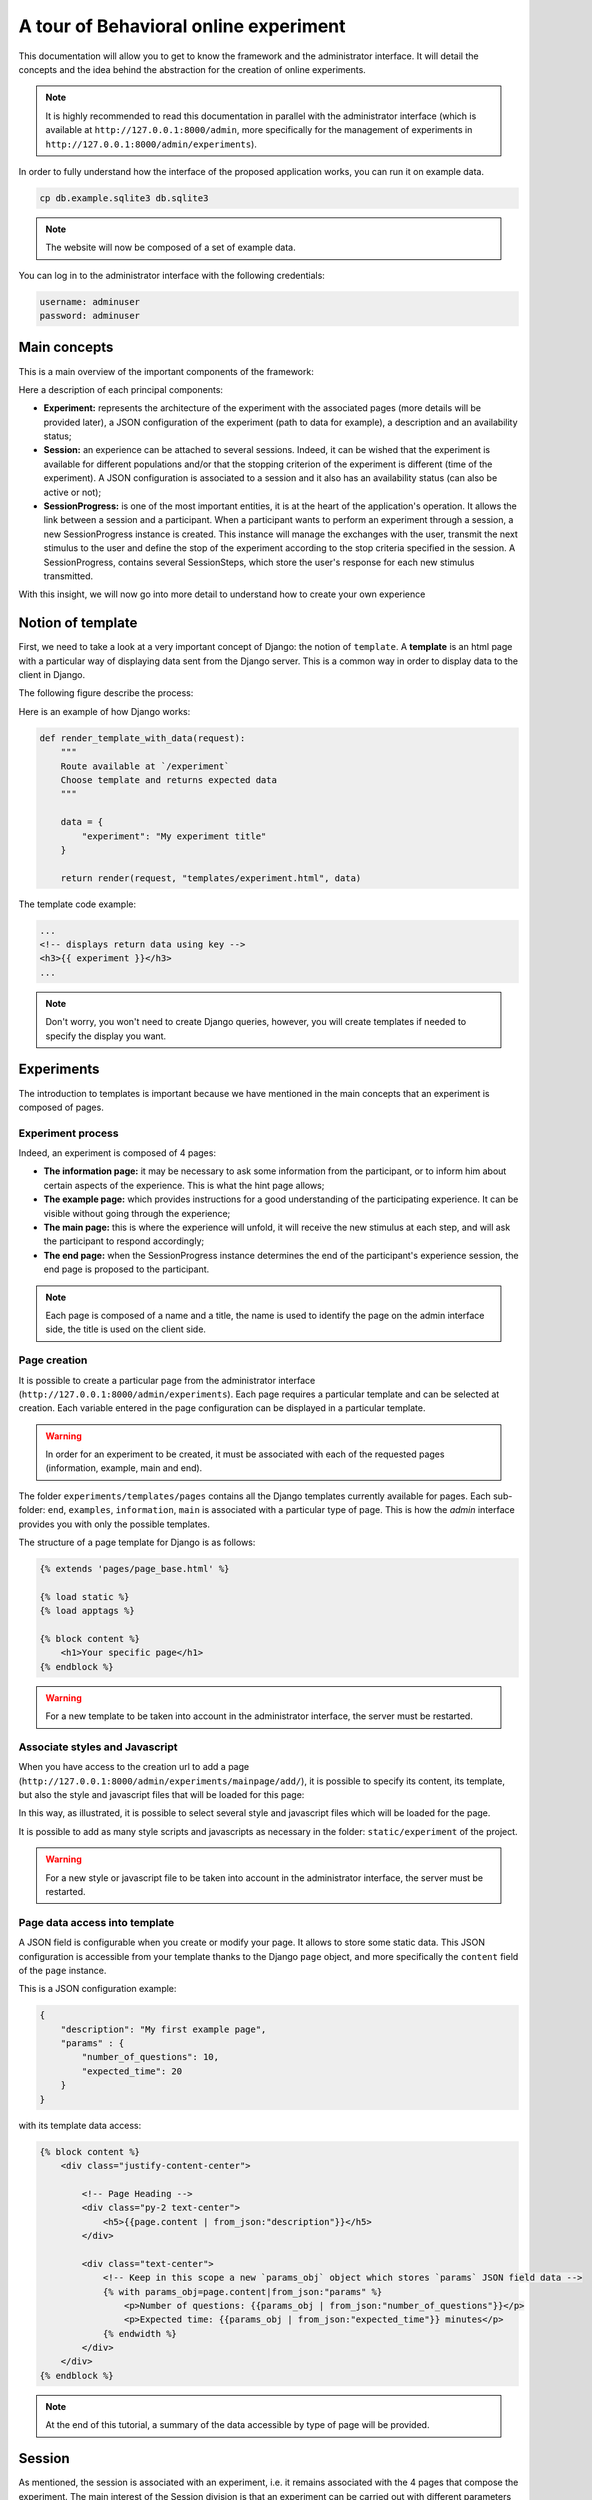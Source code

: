 ======================================
A tour of Behavioral online experiment
======================================


This documentation will allow you to get to know the framework and the administrator interface. It will detail the concepts and the idea behind the abstraction for the creation of online experiments.

.. note:: 
    It is highly recommended to read this documentation in parallel with the administrator interface (which is available at ``http://127.0.0.1:8000/admin``, more specifically for the management of experiments in ``http://127.0.0.1:8000/admin/experiments``).

In order to fully understand how the interface of the proposed application works, you can run it on example data.

.. code-block:: bash

    cp db.example.sqlite3 db.sqlite3


.. note::
    
    The website will now be composed of a set of example data.

You can log in to the administrator interface with the following credentials: 

.. code-block:: bash

    username: adminuser
    password: adminuser

Main concepts
=============

This is a main overview of the important components of the framework:

.. image:: _static/documentation/overall.png
   :width: 80%
   :align: center


Here a description of each principal components:

- **Experiment:** represents the architecture of the experiment with the associated pages (more details will be provided later), a JSON configuration of the experiment (path to data for example), a description and an availability status;
- **Session:** an experience can be attached to several sessions. Indeed, it can be wished that the experiment is available for different populations and/or that the stopping criterion of the experiment is different (time of the experiment). A JSON configuration is associated to a session and it also has an availability status (can also be active or not);
- **SessionProgress:** is one of the most important entities, it is at the heart of the application's operation. It allows the link between a session and a participant. When a participant wants to perform an experiment through a session, a new SessionProgress instance is created. This instance will manage the exchanges with the user, transmit the next stimulus to the user and define the stop of the experiment according to the stop criteria specified in the session. A SessionProgress, contains several SessionSteps, which store the user's response for each new stimulus transmitted.

With this insight, we will now go into more detail to understand how to create your own experience

Notion of template
==================

First, we need to take a look at a very important concept of Django: the notion of ``template``. A **template** is an html page with a particular way of displaying data sent from the Django server. This is a common way in order to display data to the client in Django.

The following figure describe the process:

.. image:: _static/documentation/server_template.png
   :width: 80%
   :align: center


Here is an example of how Django works: 

.. code-block:: python
    
    def render_template_with_data(request):
        """
        Route available at `/experiment`
        Choose template and returns expected data
        """

        data = {
            "experiment": "My experiment title"
        }

        return render(request, "templates/experiment.html", data)


The template code example:

.. code-block:: html

    ...
    <!-- displays return data using key -->
    <h3>{{ experiment }}</h3>
    ...

.. note::

    Don't worry, you won't need to create Django queries, however, you will create templates if needed to specify the display you want.

Experiments
===========

The introduction to templates is important because we have mentioned in the main concepts that an experiment is composed of pages.


Experiment process
~~~~~~~~~~~~~~~~~~


Indeed, an experiment is composed of 4 pages:

.. image:: _static/documentation/pages.png
   :width: 95%
   :align: center


- **The information page:** it may be necessary to ask some information from the participant, or to inform him about certain aspects of the experience. This is what the hint page allows;
- **The example page:** which provides instructions for a good understanding of the participating experience. It can be visible without going through the experience;
- **The main page:** this is where the experience will unfold, it will receive the new stimulus at each step, and will ask the participant to respond accordingly;
- **The end page:** when the SessionProgress instance determines the end of the participant's experience session, the end page is proposed to the participant.


.. note::
    Each page is composed of a name and a title, the name is used to identify the page on the admin interface side, the title is used on the client side.

Page creation
~~~~~~~~~~~~~

It is possible to create a particular page from the administrator interface (``http://127.0.0.1:8000/admin/experiments``). Each page requires a particular template and can be selected at creation. Each variable entered in the page configuration can be displayed in a particular template.

.. warning::

    In order for an experiment to be created, it must be associated with each of the requested pages (information, example, main and end).

The folder ``experiments/templates/pages`` contains all the Django templates currently available for pages. Each sub-folder: ``end``, ``examples``, ``information``, ``main`` is associated with a particular type of page. This is how the *admin* interface provides you with only the possible templates.

The structure of a page template for Django is as follows:

.. code::

    {% extends 'pages/page_base.html' %}

    {% load static %}
    {% load apptags %}

    {% block content %}
        <h1>Your specific page</h1>
    {% endblock %}


.. warning::

    For a new template to be taken into account in the administrator interface, the server must be restarted.


Associate styles and Javascript 
~~~~~~~~~~~~~~~~~~~~~~~~~~~~~~~

When you have access to the creation url to add a page (``http://127.0.0.1:8000/admin/experiments/mainpage/add/``), it is possible to specify its content, its template, but also the style and javascript files that will be loaded for this page:

.. image:: _static/documentation/styles_and_javascripts.png
   :width: 60%
   :align: center

In this way, as illustrated, it is possible to select several style and javascript files which will be loaded for the page.

It is possible to add as many style scripts and javascripts as necessary in the folder: ``static/experiment`` of the project.

.. warning::

    For a new style or javascript file to be taken into account in the administrator interface, the server must be restarted.

Page data access into template
~~~~~~~~~~~~~~~~~~~~~~~~~~~~~~

A JSON field is configurable when you create or modify your page. It allows to store some static data. This JSON configuration is accessible from your template thanks to the Django ``page`` object, and more specifically the ``content`` field of the ``page`` instance.

This is a JSON configuration example:

.. code:: json

    {
        "description": "My first example page",
        "params" : {
            "number_of_questions": 10,
            "expected_time": 20
        }
    }

with its template data access:

.. code:: html

    {% block content %}
        <div class="justify-content-center">

            <!-- Page Heading -->
            <div class="py-2 text-center">
                <h5>{{page.content | from_json:"description"}}</h5>
            </div>

            <div class="text-center">
                <!-- Keep in this scope a new `params_obj` object which stores `params` JSON field data -->
                {% with params_obj=page.content|from_json:"params" %}
                    <p>Number of questions: {{params_obj | from_json:"number_of_questions"}}</p>
                    <p>Expected time: {{params_obj | from_json:"expected_time"}} minutes</p>
                {% endwidth %}
            </div>
        </div>
    {% endblock %}


.. note::
    At the end of this tutorial, a summary of the data accessible by type of page will be provided.

        
Session
===========

As mentioned, the session is associated with an experiment, i.e. it remains associated with the 4 pages that compose the experiment. The main interest of the Session division is that an experiment can be carried out with different parameters (number of iterations, stopping time criteria) with different populations.

When creating an experiment from the administrator interface (``http://127.0.0.1:8000/admin/experiments/session/add/``), it is possible to associate it with the desired experiment, propose a specific configuration, an estimated duration and a very important item, the way the experiment progresses: a specific ``SessionProgress`` model.

.. note::
    We'll get into the details of SessionProgress model next.

For now, let's focus on the fact that the current configuration of our session is as follows:

.. code:: json

    {
        "max_iterations": 20
    }

We will use this configuration to specify that the participant will be confronted with a maximum of 20 stimili (i.e. 20 iterations).

Session Progress principle
==========================


For the moment, it is not possible to create our ``Session``, as it lacks the essential component for the proper functioning of the planned experiment: a ``SessionProgress`` model. There are a few examples of this model in the ``experiments/experiments`` folder, but here we will describe how it works.

The representation of a SessionProgress
~~~~~~~~~~~~~~~~~~~~~~~~~~~~~~~~~~~~~~~

A SessionProgress is composed of 4 main methods as detailed below:

.. code:: python

    class SessionProgress():

        @abstractmethod
        def start(self, participant_data):
            """
            Define and init some progress variables
            """
            pass

        @abstractmethod
        def next(self, step, answer) -> dict:
            """
            Define next step data object taking into account current step and answer

            Return: JSON data object
            """
            pass

        @abstractmethod
        def progress(self) -> float:
            """
            Define the percent progress of the experiment

            Return: float progress between [0, 100]
            """
            pass

        @abstractmethod
        def end(self) -> bool:
            """
            Check whether it's the end or not of the experiment

            Return: bool
            """
            pass

The figure below details where the methods of the SessionProgress instance are realized:

.. image:: _static/documentation/global_scheme.png
   :width: 95%
   :align: center

Additional information is provided below to help you understand the proposed scheme:

- First, the specific instance of ``SessionProgress`` is created when the experiment session is launched;
- Once the information page is validated by the participant, the ``start`` method is called to retrieve the entered information;
- The example page is then presented;
- Once the instructions have been validated, the first stimulus is proposed to the participant (first call of the method ``next``);
- Then, as long as the ``end`` method does not determine that the experiment is finished, a new stimulus (obtained from a new call ``next`` method) is proposed to the participant on the main page of the experiment. The progress indicator of the experiment (``progress`` method) is also transmitted to the template of the main page;
- Finally, if the ``end`` method specifies an end of experiment, the participant is redirected to the end of experiment page.


Summary of data access from pages
~~~~~~~~~~~~~~~~~~~~~~~~~~~~~~~~~

Before presenting a concrete example of an experiment implementation, let's specify which variables are accessible on each of the 4 possible pages:

- **Information, Example, and End pages:**

    - **page**: the current information page instance;
    - **experiment**: the current selected experiment;
    - **progress**: the current SessionProgress instance;
    - **session**: the selected session.

- **Main page:**

    - **page**: the current information page instance;
    - **experiment**: the current selected experiment;
    - **progress**: the current SessionProgress instance;
    - **session**: the selected session;
    - **progress_info**: the computed progress percent from the ``result`` method of SessionProgress;
    - **step**: the specific SessionStep data (stimilus data).


Custom SessionProgress
============================

Now that the concept of the progression of an experiment has been explained, let's look technically at how each method works. We will create a class called ``ClassicalSessionProgress`` which inherits the attributes and behaviors of ``SessionProgress``. In this new class, we will define the 4 necessary methods: start, next, progress and end.


.. code:: python

    from ..models import SessionProgress

    class ClassicalSessionProgress(SessionProgress):
        pass


Start method
~~~~~~~~~~~~

Let's start with the following example of the information page:

.. code:: html

    <!-- Page Heading -->
    <div class="text-center">
        <h5>{{page.content|from_json:"question"}}</h5>
    </div>

    <div class="row justify-content-md-center">
        <form method="post" class="col-xs-6 col-md-offset-3" action="{% url 'experiments:load_example' slug=experiment.slug session_id=session.id progress_id=progress.id %}">  
            {% csrf_token %}
            <div class="mb-3">
                <label for="basic-select-glasses" class="form-label">Do you wear glasses?</label>
                <select name="basic-info-glasses" id="basic-select-glasses" class="form-control" aria-label="Default select example">
                    <option value="0" selected>No</option>
                    <option value="1">Yes</option>
                </select>
            </div>
            <div class="col-auto">
                <button type="submit" class="btn btn-primary mb-3">Start experiment</button>
            </div>
        </form> 
    </div> 

.. note::

    - ``{% csrf_token %}``: avoid the CSRF vulnerability;
    - ``{% url 'experiments:load_example' ... %}`` enables to redirect to the example page with the three specific parameters (experiment, session and progress identifiers).


This information page contains a POST form and sends data about the participant (here the information of the wearing of glasses or not). The ``start`` method of SessionProgress retrieves a parameter that stores all this data.

This data can be processed and saved in the JSON field ``data`` of the SessionProgress instance:

.. code:: python

    def start(self, participant_data):

        # need to be initialized in order to start experiment
        if self.data is None:
            self.data = {}

        # keep in memory number of iteration
        self.data['iteration'] = 0
        self.data['participant'] = {
            'glasses': participant_data['basic-info-glasses']
        }

        # always save state
        self.save()

Note that in this example, we also initialize in the SessionProgress data an indicator of the number of iterations performed, initially set to 0.

.. warning::

    Django uses a database to store information about the different models it manages. The ``save`` method, allows to specify a persistence of these data. It is important to use it at the end of the method.

Next method
~~~~~~~~~~~

Once the SessionProgress instance is initialized, it is possible to predict which stimulus can be returned according to different criteria. Here, to simplify the example, we use a random stimuli.

Let's use a main page with the following response form at each step of the experiment:

.. code:: html

    <form class="binary-answer-form" method="post" class="col-xs-6 col-md-offset-3" action="{% url 'experiments:run_session' slug=experiment.slug session_id=session.id progress_id=progress.id %}">  
        {% csrf_token %}
        <input type="hidden" name="binary-answer-time"/>
        <input type="hidden" name="binary-answer-value"/>
        
        <div class="row">
            <div class="col-auto">
                <button type="submit" class="btn btn-danger btn-icon-split" value="0">
                    <span class="icon text-white-50">
                        <i class="fas fa-times-circle"></i>
                    </span>
                    <span class="text">No identicals</span>
                </button>
            </div>
            <div class="col-auto">
                <button type="submit" class="btn btn-success btn-icon-split" value="1">
                    <span class="icon text-white-50">
                        <i class="fas fa-check"></i>
                    </span>
                    <span class="text">Identicals</span>
                </button>
            </div>
        </div>
    
    </form> 


As it stands, the response and time fields have no value. It is a preference, because we want to get the exact response time. For that, we rely on javascript which will capture the response time and transmit it before sending (this is a proposal, there may be others):

.. code:: javascript

    document.addEventListener('DOMContentLoaded',() => {

        // keep track of start step time (once document is loaded)
        start_answer_time = Date.now();

        // manage the current form in order to store answer and time
        document.querySelector('form[class="binary-answer-form"]').onsubmit = (e) => {	
            
            e.preventDefault();

            // get answer from button
            let answer_value = document.activeElement['value']

            // Compute time and add it into form
            let answer_time = Date.now() - start_answer_time

            // set specific input values before sending data
            document.querySelector('input[name="binary-answer-time"]').value = answer_time
            document.querySelector('input[name="binary-answer-value"]').value = answer_value
            
            // then submit form
            form = e.target;
            form.submit();
        } 
    });


The ``next`` method of SessionProgress is the most important, because it takes into account how the next stimilus will be presented, but also the update of the previous stimilus. The ``step`` and ``answer`` parameters provide this information:

.. code:: python

    from django.conf import settings

    ...

    def next(self, step, answer) -> dict:
       
        # 1. update previous step depending of answer (if previous step exists)
        if step is not None:
            answer_time = answer['binary-answer-time']
            answer_value = answer['binary-answer-value']
            
            step.data['answer_time'] = answer_time
            step.data['answer_value'] = answer_value
            step.save()
        
        # 2. process next step data (can be depending of answer)

        # folder of images could also stored into experiment config
        cornel_box_path = 'resources/images/cornel_box'
        # need to take care of static media folder
        images_path = sorted([ 
                    os.path.join(cornel_box_path, img) 
                    for img in os.listdir(os.path.join(settings.RELATIVE_STATIC_URL, cornel_box_path)) 
                ])

        # right image always display reference
        # prepare next step data
        step_data = {
            "left_image": {
                "src": f"{random.choice(images_path)}",
                "width": 500,
                "height": 500
            },
            "right_image": {
                "src": f"{images_path[-1]}",
                "width": 500,
                "height": 500
            }
        }

        # increment iteration into progress data
        self.data['iteration'] += 1

        # always save state
        self.save()

        return step_data


Let's summarize what is done:

- A call to the ``next`` method has been made and stimulus data has been prepared. Only the data is prepared because there is no previous step and response (first call to the step method);
- The number of iteration is then increased by one;
- A form on the main page is available to answer the presented stimulus (here a binary answer);
- The use of Javascript allows to recover a reliable response time: time between the presentation of the stimulus and the response (click on a response button);
- The old state and the response information are passed to the ``next`` method. It is thus possible to update the responses obtained in the previous state (SessionStep);
- Finally, the new stimulus is prepared to transmit the information to the template and the current number of iteration is increment.

.. note::

    Note that just like the SessionProgress, a SessionStep has a JSON ``data`` field to store the iteration information (response information and presented data). Note that the next stimulus information, by default, is stored when the next SessionStep is created.

.. warning:: 

    The path where the images are stored (`static` folder), must not be specified for the image to be loaded in the template. It should be used to retrieve information (``settings.RELATIVE_STATIC_URL``), but not specified in the data send.

Progress method
~~~~~~~~~~~~~~~

The progress method is fairly simple, but provides a clear understanding of the relationship between the SessionProgress and its associated Session. The purpose of this method is to return an indicator of the percentage of progress of the experience:


.. code:: python

    def progress(self) -> float:
        
        # access of session's config from current SessionProgress instance
        total_iterations = int(self.session.config['max_iterations'])
        iteration = int(self.data['iteration'])

        # return percent of session advancement
        return (iteration / total_iterations) * 100


Since there is a relationship between our SessionProgress and the Session it is associated with, it is possible to retrieve the session configuration and therefore the ``max_iterations`` we defined earlier.

End method
~~~~~~~~~~~

As you have guessed, the ``end`` method is not the most complicated one. In this example, we will check the number of iterations and specify if the experiment is finished or not:


.. code:: python

    def end(self) -> bool:

        total_iterations = int(self.session.config['max_iterations'])
        iteration = int(self.data['iteration'])

        return iteration >= total_iterations


This is of course only an example, but it is totally possible to save a time when the SessionProgress is created (``start`` method) and verify it. In this case, the duration of the experiment is not targeted on a number of iterations, but rather a temporal duration.


.. warning::

    When the server starts, it will retrieve all the specific models of the ``SessionProgress`` abstract model and propose them for the creation of a ``Session``. For any new creation of ``SessionProgress`` Model, the server must be restarted.


Other examples
~~~~~~~~~~~~~~

Other examples of experiences are available within the project: examples_.

.. _examples: https://github.com/prise-3d/behavioral-online-experiment/tree/master/experiments/experiments